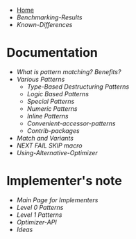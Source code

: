 + [[./][Home]]
+ [[Benchmarking-Results]]
+ [[Known-Differences]]

* Documentation

+ [[What-is-pattern-matching%3F-Benefits%3F][What is pattern matching? Benefits?]]
+ [[Various-Patterns][Various Patterns]]
  + [[Type-Based-Destructuring-Patterns][Type-Based Destructuring Patterns]]
  + [[Logic-Based-Patterns][Logic Based Patterns]]
  + [[Special-Patterns][Special Patterns]]
  + [[Numeric-Patterns][Numeric Patterns]]
  + [[Inline-Patterns][Inline Patterns]]
  + [[Convenient-accessor-patterns]]
  + [[Contrib-packages]]
+ [[Match-and-Variants][Match and Variants]]
+ [[NEXT-FAIL-SKIP-macro][NEXT FAIL SKIP macro]]
+ [[Using-Alternative-Optimizer]]
* Implementer's note
+ [[Main-Page-for-Implementers][Main Page for Implementers]]
+ [[Level-0-Patterns][Level 0 Patterns]]
+ [[Level-1-Patterns][Level 1 Patterns]]
+ [[Optimizer-API]]
+ [[Ideas]]
